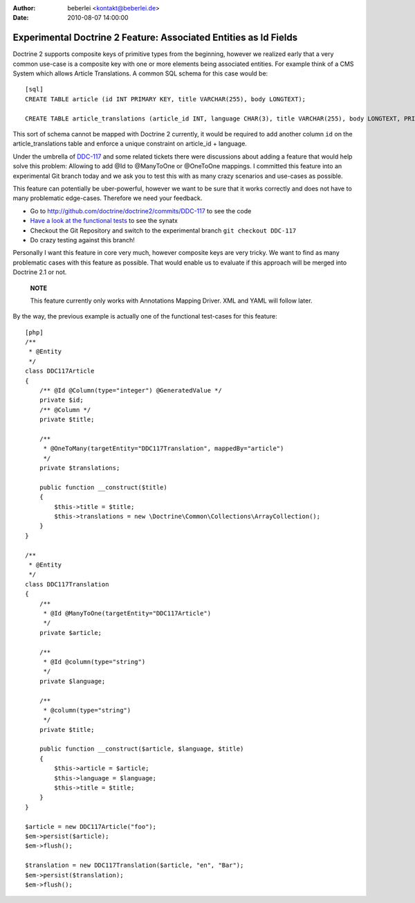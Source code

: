 :author: beberlei <kontakt@beberlei.de>
:date: 2010-08-07 14:00:00

=================================================================
Experimental Doctrine 2 Feature: Associated Entities as Id Fields
=================================================================

Doctrine 2 supports composite keys of primitive types from the
beginning, however we realized early that a very common use-case is
a composite key with one or more elements being associated
entities. For example think of a CMS System which allows Article
Translations. A common SQL schema for this case would be:

::

    [sql]
    CREATE TABLE article (id INT PRIMARY KEY, title VARCHAR(255), body LONGTEXT);
    
    CREATE TABLE article_translations (article_id INT, language CHAR(3), title VARCHAR(255), body LONGTEXT, PRIMARY KEY (article_id, language));

This sort of schema cannot be mapped with Doctrine 2 currently, it
would be required to add another column ``id`` on the
article\_translations table and enforce a unique constraint on
article\_id + language.

Under the umbrella of
`DDC-117 <http://www.doctrine-project.org/jira/browse/DDC-117>`_
and some related tickets there were discussions about adding a
feature that would help solve this problem: Allowing to add @Id to
@ManyToOne or @OneToOne mappings. I committed this feature into an
experimental Git branch today and we ask you to test this with as
many crazy scenarios and use-cases as possible.

This feature can potentially be uber-powerful, however we want to
be sure that it works correctly and does not have to many
problematic edge-cases. Therefore we need your feedback.


-  Go to
   `http://github.com/doctrine/doctrine2/commits/DDC-117 <http://github.com/doctrine/doctrine2/commits/DDC-117>`_
   to see the code
-  `Have a look at the functional tests <http://github.com/doctrine/doctrine2/blob/DDC-117/tests/Doctrine/Tests/ORM/Functional/Ticket/DDC117Test.php>`_
   to see the synatx
-  Checkout the Git Repository and switch to the experimental
   branch ``git checkout DDC-117``
-  Do crazy testing against this branch!

Personally I want this feature in core very much, however composite
keys are very tricky. We want to find as many problematic cases
with this feature as possible. That would enable us to evaluate if
this approach will be merged into Doctrine 2.1 or not.

    **NOTE**

    This feature currently only works with Annotations Mapping Driver.
    XML and YAML will follow later.


By the way, the previous example is actually one of the functional
test-cases for this feature:

::

    [php]
    /**
     * @Entity
     */
    class DDC117Article
    {
        /** @Id @Column(type="integer") @GeneratedValue */
        private $id;
        /** @Column */
        private $title;
    
        /**
         * @OneToMany(targetEntity="DDC117Translation", mappedBy="article")
         */
        private $translations;
    
        public function __construct($title)
        {
            $this->title = $title;
            $this->translations = new \Doctrine\Common\Collections\ArrayCollection();
        }
    }
    
    /**
     * @Entity
     */
    class DDC117Translation
    {
        /**
         * @Id @ManyToOne(targetEntity="DDC117Article")
         */
        private $article;
    
        /**
         * @Id @column(type="string")
         */
        private $language;
    
        /**
         * @column(type="string")
         */
        private $title;
    
        public function __construct($article, $language, $title)
        {
            $this->article = $article;
            $this->language = $language;
            $this->title = $title;
        }
    }
    
    $article = new DDC117Article("foo");
    $em->persist($article);
    $em->flush();
    
    $translation = new DDC117Translation($article, "en", "Bar");
    $em->persist($translation);
    $em->flush();


